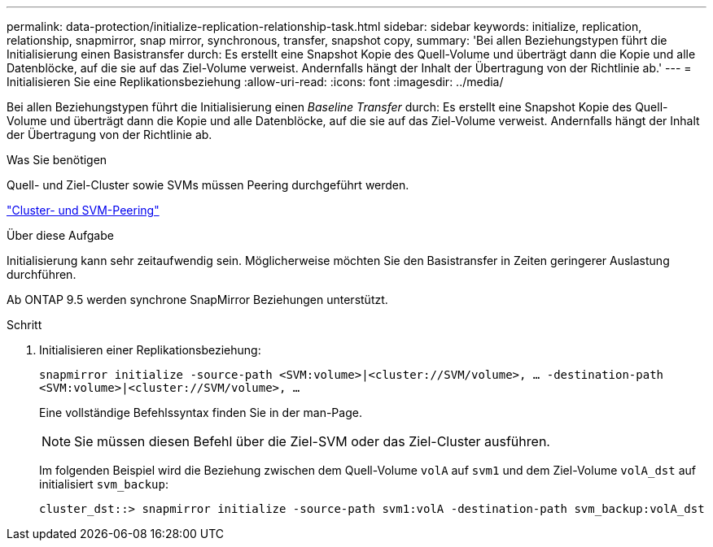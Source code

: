 ---
permalink: data-protection/initialize-replication-relationship-task.html 
sidebar: sidebar 
keywords: initialize, replication, relationship, snapmirror, snap mirror, synchronous, transfer, snapshot copy, 
summary: 'Bei allen Beziehungstypen führt die Initialisierung einen Basistransfer durch: Es erstellt eine Snapshot Kopie des Quell-Volume und überträgt dann die Kopie und alle Datenblöcke, auf die sie auf das Ziel-Volume verweist. Andernfalls hängt der Inhalt der Übertragung von der Richtlinie ab.' 
---
= Initialisieren Sie eine Replikationsbeziehung
:allow-uri-read: 
:icons: font
:imagesdir: ../media/


[role="lead"]
Bei allen Beziehungstypen führt die Initialisierung einen _Baseline Transfer_ durch: Es erstellt eine Snapshot Kopie des Quell-Volume und überträgt dann die Kopie und alle Datenblöcke, auf die sie auf das Ziel-Volume verweist. Andernfalls hängt der Inhalt der Übertragung von der Richtlinie ab.

.Was Sie benötigen
Quell- und Ziel-Cluster sowie SVMs müssen Peering durchgeführt werden.

link:../peering/index.html["Cluster- und SVM-Peering"]

.Über diese Aufgabe
Initialisierung kann sehr zeitaufwendig sein. Möglicherweise möchten Sie den Basistransfer in Zeiten geringerer Auslastung durchführen.

Ab ONTAP 9.5 werden synchrone SnapMirror Beziehungen unterstützt.

.Schritt
. Initialisieren einer Replikationsbeziehung:
+
`snapmirror initialize -source-path <SVM:volume>|<cluster://SVM/volume>, ... -destination-path <SVM:volume>|<cluster://SVM/volume>, ...`

+
Eine vollständige Befehlssyntax finden Sie in der man-Page.

+
[NOTE]
====
Sie müssen diesen Befehl über die Ziel-SVM oder das Ziel-Cluster ausführen.

====
+
Im folgenden Beispiel wird die Beziehung zwischen dem Quell-Volume `volA` auf `svm1` und dem Ziel-Volume `volA_dst` auf initialisiert `svm_backup`:

+
[listing]
----
cluster_dst::> snapmirror initialize -source-path svm1:volA -destination-path svm_backup:volA_dst
----

